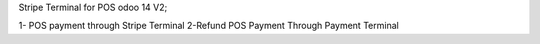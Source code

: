 Stripe Terminal for POS odoo 14 V2;

1- POS payment through Stripe Terminal
2-Refund POS Payment Through Payment Terminal